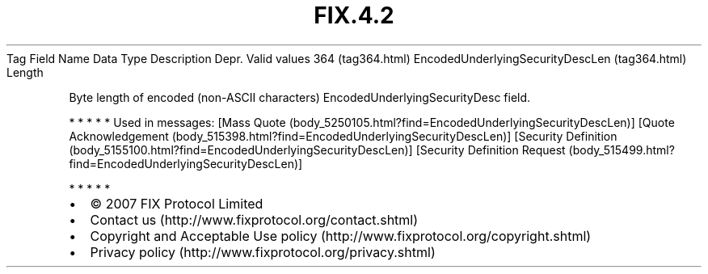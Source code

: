 .TH FIX.4.2 "" "" "Tag #364"
Tag
Field Name
Data Type
Description
Depr.
Valid values
364 (tag364.html)
EncodedUnderlyingSecurityDescLen (tag364.html)
Length
.PP
Byte length of encoded (non-ASCII characters)
EncodedUnderlyingSecurityDesc field.
.PP
   *   *   *   *   *
Used in messages:
[Mass Quote (body_5250105.html?find=EncodedUnderlyingSecurityDescLen)]
[Quote Acknowledgement (body_515398.html?find=EncodedUnderlyingSecurityDescLen)]
[Security Definition (body_5155100.html?find=EncodedUnderlyingSecurityDescLen)]
[Security Definition Request (body_515499.html?find=EncodedUnderlyingSecurityDescLen)]
.PP
   *   *   *   *   *
.PP
.PP
.IP \[bu] 2
© 2007 FIX Protocol Limited
.IP \[bu] 2
Contact us (http://www.fixprotocol.org/contact.shtml)
.IP \[bu] 2
Copyright and Acceptable Use policy (http://www.fixprotocol.org/copyright.shtml)
.IP \[bu] 2
Privacy policy (http://www.fixprotocol.org/privacy.shtml)
